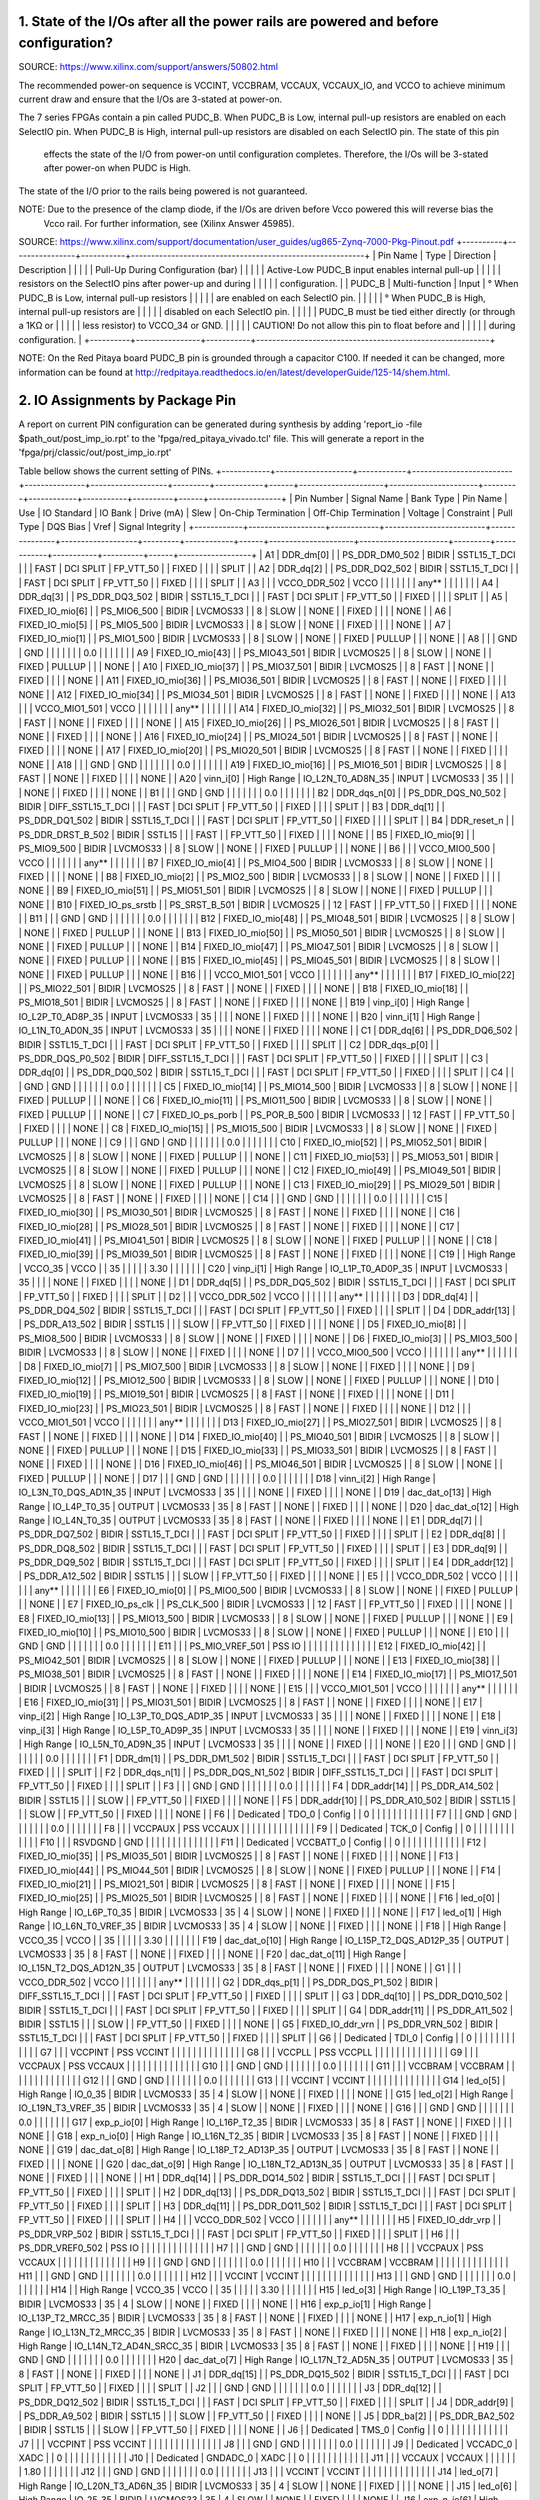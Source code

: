 ####################################################################################
1. State of the I/Os after all the power rails are powered and before configuration?
####################################################################################

SOURCE: https://www.xilinx.com/support/answers/50802.html

The recommended power-on sequence is VCCINT, VCCBRAM, VCCAUX, VCCAUX_IO, and VCCO to achieve minimum current draw and
ensure that the I/Os are 3-stated at power-on.

The 7 series FPGAs contain a pin called PUDC_B. When PUDC_B is Low, internal pull-up resistors are enabled on each
SelectIO pin. When PUDC_B is High, internal pull-up resistors are disabled on each SelectIO pin. The state of this pin
 effects the state of the I/O from power-on until configuration completes. Therefore, the I/Os will be 3-stated after
 power-on when PUDC is High.

The state of the I/O prior to the rails being powered is not guaranteed.

NOTE: Due to the presence of the clamp diode, if the I/Os are driven before Vcco powered this will reverse bias the
 Vcco rail. For further information, see (Xilinx Answer 45985).

SOURCE: https://www.xilinx.com/support/documentation/user_guides/ug865-Zynq-7000-Pkg-Pinout.pdf
+----------+----------------+-----------+----------------------------------------------------------+
| Pin Name | Type           | Direction | Description                                              |
|          |                |           | Pull-Up During Configuration (bar)                       |
|          |                |           | Active-Low PUDC_B input enables internal pull-up         |
|          |                |           | resistors on the SelectIO pins after power-up and during |
|          |                |           | configuration.                                           |
| PUDC_B   | Multi-function | Input     |   ° When PUDC_B is Low, internal pull-up resistors       |
|          |                |           |     are enabled on each SelectIO pin.                    |
|          |                |           |   ° When PUDC_B is High, internal pull-up resistors are  |
|          |                |           |     disabled on each SelectIO pin.                       |
|          |                |           | PUDC_B must be tied either directly (or through a 1KΩ or |
|          |                |           | less resistor) to VCCO_34 or GND.                        |
|          |                |           | CAUTION! Do not allow this pin to float before and       |
|          |                |           | during configuration.                                    |
+----------+----------------+-----------+----------------------------------------------------------+

NOTE: On the Red Pitaya board PUDC_B pin is grounded through a capacitor C100. If needed it can be changed, more 
information can be found at http://redpitaya.readthedocs.io/en/latest/developerGuide/125-14/shem.html.

################################
2. IO Assignments by Package Pin
################################

A report on current PIN configuration can be generated during synthesis by adding 
'report_io -file $path_out/post_imp_io.rpt' 
to the 
'fpga/red_pitaya_vivado.tcl'
file. This will generate a report in the
'fpga/prj/classic/out/post_imp_io.rpt'


Table bellow shows the current setting of PINs.
+------------+-------------------+------------+-------------------------+---------------+-------------------+---------+------------+------+---------------------+----------------------+---------+------------+-----------+----------+------+------------------+
| Pin Number | Signal Name       | Bank Type  | Pin Name                | Use           | IO Standard       | IO Bank | Drive (mA) | Slew | On-Chip Termination | Off-Chip Termination | Voltage | Constraint | Pull Type | DQS Bias | Vref | Signal Integrity |
+------------+-------------------+------------+-------------------------+---------------+-------------------+---------+------------+------+---------------------+----------------------+---------+------------+-----------+----------+------+------------------+
| A1         | DDR_dm[0]         |            | PS_DDR_DM0_502          | BIDIR         | SSTL15_T_DCI      |         |            | FAST |           DCI SPLIT |            FP_VTT_50 |         | FIXED      |           |          |      | SPLIT            |
| A2         | DDR_dq[2]         |            | PS_DDR_DQ2_502          | BIDIR         | SSTL15_T_DCI      |         |            | FAST |           DCI SPLIT |            FP_VTT_50 |         | FIXED      |           |          |      | SPLIT            |
| A3         |                   |            | VCCO_DDR_502            | VCCO          |                   |         |            |      |                     |                      |   any** |            |           |          |      |                  |
| A4         | DDR_dq[3]         |            | PS_DDR_DQ3_502          | BIDIR         | SSTL15_T_DCI      |         |            | FAST |           DCI SPLIT |            FP_VTT_50 |         | FIXED      |           |          |      | SPLIT            |
| A5         | FIXED_IO_mio[6]   |            | PS_MIO6_500             | BIDIR         | LVCMOS33          |         |          8 | SLOW |                     |                 NONE |         | FIXED      |           |          |      | NONE             |
| A6         | FIXED_IO_mio[5]   |            | PS_MIO5_500             | BIDIR         | LVCMOS33          |         |          8 | SLOW |                     |                 NONE |         | FIXED      |           |          |      | NONE             |
| A7         | FIXED_IO_mio[1]   |            | PS_MIO1_500             | BIDIR         | LVCMOS33          |         |          8 | SLOW |                     |                 NONE |         | FIXED      | PULLUP    |          |      | NONE             |
| A8         |                   |            | GND                     | GND           |                   |         |            |      |                     |                      |     0.0 |            |           |          |      |                  |
| A9         | FIXED_IO_mio[43]  |            | PS_MIO43_501            | BIDIR         | LVCMOS25          |         |          8 | SLOW |                     |                 NONE |         | FIXED      | PULLUP    |          |      | NONE             |
| A10        | FIXED_IO_mio[37]  |            | PS_MIO37_501            | BIDIR         | LVCMOS25          |         |          8 | FAST |                     |                 NONE |         | FIXED      |           |          |      | NONE             |
| A11        | FIXED_IO_mio[36]  |            | PS_MIO36_501            | BIDIR         | LVCMOS25          |         |          8 | FAST |                     |                 NONE |         | FIXED      |           |          |      | NONE             |
| A12        | FIXED_IO_mio[34]  |            | PS_MIO34_501            | BIDIR         | LVCMOS25          |         |          8 | FAST |                     |                 NONE |         | FIXED      |           |          |      | NONE             |
| A13        |                   |            | VCCO_MIO1_501           | VCCO          |                   |         |            |      |                     |                      |   any** |            |           |          |      |                  |
| A14        | FIXED_IO_mio[32]  |            | PS_MIO32_501            | BIDIR         | LVCMOS25          |         |          8 | FAST |                     |                 NONE |         | FIXED      |           |          |      | NONE             |
| A15        | FIXED_IO_mio[26]  |            | PS_MIO26_501            | BIDIR         | LVCMOS25          |         |          8 | FAST |                     |                 NONE |         | FIXED      |           |          |      | NONE             |
| A16        | FIXED_IO_mio[24]  |            | PS_MIO24_501            | BIDIR         | LVCMOS25          |         |          8 | FAST |                     |                 NONE |         | FIXED      |           |          |      | NONE             |
| A17        | FIXED_IO_mio[20]  |            | PS_MIO20_501            | BIDIR         | LVCMOS25          |         |          8 | FAST |                     |                 NONE |         | FIXED      |           |          |      | NONE             |
| A18        |                   |            | GND                     | GND           |                   |         |            |      |                     |                      |     0.0 |            |           |          |      |                  |
| A19        | FIXED_IO_mio[16]  |            | PS_MIO16_501            | BIDIR         | LVCMOS25          |         |          8 | FAST |                     |                 NONE |         | FIXED      |           |          |      | NONE             |
| A20        | vinn_i[0]         | High Range | IO_L2N_T0_AD8N_35       | INPUT         | LVCMOS33          |      35 |            |      |                     |                 NONE |         | FIXED      |           |          |      | NONE             |
| B1         |                   |            | GND                     | GND           |                   |         |            |      |                     |                      |     0.0 |            |           |          |      |                  |
| B2         | DDR_dqs_n[0]      |            | PS_DDR_DQS_N0_502       | BIDIR         | DIFF_SSTL15_T_DCI |         |            | FAST |           DCI SPLIT |            FP_VTT_50 |         | FIXED      |           |          |      | SPLIT            |
| B3         | DDR_dq[1]         |            | PS_DDR_DQ1_502          | BIDIR         | SSTL15_T_DCI      |         |            | FAST |           DCI SPLIT |            FP_VTT_50 |         | FIXED      |           |          |      | SPLIT            |
| B4         | DDR_reset_n       |            | PS_DDR_DRST_B_502       | BIDIR         | SSTL15            |         |            | FAST |                     |            FP_VTT_50 |         | FIXED      |           |          |      | NONE             |
| B5         | FIXED_IO_mio[9]   |            | PS_MIO9_500             | BIDIR         | LVCMOS33          |         |          8 | SLOW |                     |                 NONE |         | FIXED      | PULLUP    |          |      | NONE             |
| B6         |                   |            | VCCO_MIO0_500           | VCCO          |                   |         |            |      |                     |                      |   any** |            |           |          |      |                  |
| B7         | FIXED_IO_mio[4]   |            | PS_MIO4_500             | BIDIR         | LVCMOS33          |         |          8 | SLOW |                     |                 NONE |         | FIXED      |           |          |      | NONE             |
| B8         | FIXED_IO_mio[2]   |            | PS_MIO2_500             | BIDIR         | LVCMOS33          |         |          8 | SLOW |                     |                 NONE |         | FIXED      |           |          |      | NONE             |
| B9         | FIXED_IO_mio[51]  |            | PS_MIO51_501            | BIDIR         | LVCMOS25          |         |          8 | SLOW |                     |                 NONE |         | FIXED      | PULLUP    |          |      | NONE             |
| B10        | FIXED_IO_ps_srstb |            | PS_SRST_B_501           | BIDIR         | LVCMOS25          |         |         12 | FAST |                     |            FP_VTT_50 |         | FIXED      |           |          |      | NONE             |
| B11        |                   |            | GND                     | GND           |                   |         |            |      |                     |                      |     0.0 |            |           |          |      |                  |
| B12        | FIXED_IO_mio[48]  |            | PS_MIO48_501            | BIDIR         | LVCMOS25          |         |          8 | SLOW |                     |                 NONE |         | FIXED      | PULLUP    |          |      | NONE             |
| B13        | FIXED_IO_mio[50]  |            | PS_MIO50_501            | BIDIR         | LVCMOS25          |         |          8 | SLOW |                     |                 NONE |         | FIXED      | PULLUP    |          |      | NONE             |
| B14        | FIXED_IO_mio[47]  |            | PS_MIO47_501            | BIDIR         | LVCMOS25          |         |          8 | SLOW |                     |                 NONE |         | FIXED      | PULLUP    |          |      | NONE             |
| B15        | FIXED_IO_mio[45]  |            | PS_MIO45_501            | BIDIR         | LVCMOS25          |         |          8 | SLOW |                     |                 NONE |         | FIXED      | PULLUP    |          |      | NONE             |
| B16        |                   |            | VCCO_MIO1_501           | VCCO          |                   |         |            |      |                     |                      |   any** |            |           |          |      |                  |
| B17        | FIXED_IO_mio[22]  |            | PS_MIO22_501            | BIDIR         | LVCMOS25          |         |          8 | FAST |                     |                 NONE |         | FIXED      |           |          |      | NONE             |
| B18        | FIXED_IO_mio[18]  |            | PS_MIO18_501            | BIDIR         | LVCMOS25          |         |          8 | FAST |                     |                 NONE |         | FIXED      |           |          |      | NONE             |
| B19        | vinp_i[0]         | High Range | IO_L2P_T0_AD8P_35       | INPUT         | LVCMOS33          |      35 |            |      |                     |                 NONE |         | FIXED      |           |          |      | NONE             |
| B20        | vinn_i[1]         | High Range | IO_L1N_T0_AD0N_35       | INPUT         | LVCMOS33          |      35 |            |      |                     |                 NONE |         | FIXED      |           |          |      | NONE             |
| C1         | DDR_dq[6]         |            | PS_DDR_DQ6_502          | BIDIR         | SSTL15_T_DCI      |         |            | FAST |           DCI SPLIT |            FP_VTT_50 |         | FIXED      |           |          |      | SPLIT            |
| C2         | DDR_dqs_p[0]      |            | PS_DDR_DQS_P0_502       | BIDIR         | DIFF_SSTL15_T_DCI |         |            | FAST |           DCI SPLIT |            FP_VTT_50 |         | FIXED      |           |          |      | SPLIT            |
| C3         | DDR_dq[0]         |            | PS_DDR_DQ0_502          | BIDIR         | SSTL15_T_DCI      |         |            | FAST |           DCI SPLIT |            FP_VTT_50 |         | FIXED      |           |          |      | SPLIT            |
| C4         |                   |            | GND                     | GND           |                   |         |            |      |                     |                      |     0.0 |            |           |          |      |                  |
| C5         | FIXED_IO_mio[14]  |            | PS_MIO14_500            | BIDIR         | LVCMOS33          |         |          8 | SLOW |                     |                 NONE |         | FIXED      | PULLUP    |          |      | NONE             |
| C6         | FIXED_IO_mio[11]  |            | PS_MIO11_500            | BIDIR         | LVCMOS33          |         |          8 | SLOW |                     |                 NONE |         | FIXED      | PULLUP    |          |      | NONE             |
| C7         | FIXED_IO_ps_porb  |            | PS_POR_B_500            | BIDIR         | LVCMOS33          |         |         12 | FAST |                     |            FP_VTT_50 |         | FIXED      |           |          |      | NONE             |
| C8         | FIXED_IO_mio[15]  |            | PS_MIO15_500            | BIDIR         | LVCMOS33          |         |          8 | SLOW |                     |                 NONE |         | FIXED      | PULLUP    |          |      | NONE             |
| C9         |                   |            | GND                     | GND           |                   |         |            |      |                     |                      |     0.0 |            |           |          |      |                  |
| C10        | FIXED_IO_mio[52]  |            | PS_MIO52_501            | BIDIR         | LVCMOS25          |         |          8 | SLOW |                     |                 NONE |         | FIXED      | PULLUP    |          |      | NONE             |
| C11        | FIXED_IO_mio[53]  |            | PS_MIO53_501            | BIDIR         | LVCMOS25          |         |          8 | SLOW |                     |                 NONE |         | FIXED      | PULLUP    |          |      | NONE             |
| C12        | FIXED_IO_mio[49]  |            | PS_MIO49_501            | BIDIR         | LVCMOS25          |         |          8 | SLOW |                     |                 NONE |         | FIXED      | PULLUP    |          |      | NONE             |
| C13        | FIXED_IO_mio[29]  |            | PS_MIO29_501            | BIDIR         | LVCMOS25          |         |          8 | FAST |                     |                 NONE |         | FIXED      |           |          |      | NONE             |
| C14        |                   |            | GND                     | GND           |                   |         |            |      |                     |                      |     0.0 |            |           |          |      |                  |
| C15        | FIXED_IO_mio[30]  |            | PS_MIO30_501            | BIDIR         | LVCMOS25          |         |          8 | FAST |                     |                 NONE |         | FIXED      |           |          |      | NONE             |
| C16        | FIXED_IO_mio[28]  |            | PS_MIO28_501            | BIDIR         | LVCMOS25          |         |          8 | FAST |                     |                 NONE |         | FIXED      |           |          |      | NONE             |
| C17        | FIXED_IO_mio[41]  |            | PS_MIO41_501            | BIDIR         | LVCMOS25          |         |          8 | SLOW |                     |                 NONE |         | FIXED      | PULLUP    |          |      | NONE             |
| C18        | FIXED_IO_mio[39]  |            | PS_MIO39_501            | BIDIR         | LVCMOS25          |         |          8 | FAST |                     |                 NONE |         | FIXED      |           |          |      | NONE             |
| C19        |                   | High Range | VCCO_35                 | VCCO          |                   |      35 |            |      |                     |                      |    3.30 |            |           |          |      |                  |
| C20        | vinp_i[1]         | High Range | IO_L1P_T0_AD0P_35       | INPUT         | LVCMOS33          |      35 |            |      |                     |                 NONE |         | FIXED      |           |          |      | NONE             |
| D1         | DDR_dq[5]         |            | PS_DDR_DQ5_502          | BIDIR         | SSTL15_T_DCI      |         |            | FAST |           DCI SPLIT |            FP_VTT_50 |         | FIXED      |           |          |      | SPLIT            |
| D2         |                   |            | VCCO_DDR_502            | VCCO          |                   |         |            |      |                     |                      |   any** |            |           |          |      |                  |
| D3         | DDR_dq[4]         |            | PS_DDR_DQ4_502          | BIDIR         | SSTL15_T_DCI      |         |            | FAST |           DCI SPLIT |            FP_VTT_50 |         | FIXED      |           |          |      | SPLIT            |
| D4         | DDR_addr[13]      |            | PS_DDR_A13_502          | BIDIR         | SSTL15            |         |            | SLOW |                     |            FP_VTT_50 |         | FIXED      |           |          |      | NONE             |
| D5         | FIXED_IO_mio[8]   |            | PS_MIO8_500             | BIDIR         | LVCMOS33          |         |          8 | SLOW |                     |                 NONE |         | FIXED      |           |          |      | NONE             |
| D6         | FIXED_IO_mio[3]   |            | PS_MIO3_500             | BIDIR         | LVCMOS33          |         |          8 | SLOW |                     |                 NONE |         | FIXED      |           |          |      | NONE             |
| D7         |                   |            | VCCO_MIO0_500           | VCCO          |                   |         |            |      |                     |                      |   any** |            |           |          |      |                  |
| D8         | FIXED_IO_mio[7]   |            | PS_MIO7_500             | BIDIR         | LVCMOS33          |         |          8 | SLOW |                     |                 NONE |         | FIXED      |           |          |      | NONE             |
| D9         | FIXED_IO_mio[12]  |            | PS_MIO12_500            | BIDIR         | LVCMOS33          |         |          8 | SLOW |                     |                 NONE |         | FIXED      | PULLUP    |          |      | NONE             |
| D10        | FIXED_IO_mio[19]  |            | PS_MIO19_501            | BIDIR         | LVCMOS25          |         |          8 | FAST |                     |                 NONE |         | FIXED      |           |          |      | NONE             |
| D11        | FIXED_IO_mio[23]  |            | PS_MIO23_501            | BIDIR         | LVCMOS25          |         |          8 | FAST |                     |                 NONE |         | FIXED      |           |          |      | NONE             |
| D12        |                   |            | VCCO_MIO1_501           | VCCO          |                   |         |            |      |                     |                      |   any** |            |           |          |      |                  |
| D13        | FIXED_IO_mio[27]  |            | PS_MIO27_501            | BIDIR         | LVCMOS25          |         |          8 | FAST |                     |                 NONE |         | FIXED      |           |          |      | NONE             |
| D14        | FIXED_IO_mio[40]  |            | PS_MIO40_501            | BIDIR         | LVCMOS25          |         |          8 | SLOW |                     |                 NONE |         | FIXED      | PULLUP    |          |      | NONE             |
| D15        | FIXED_IO_mio[33]  |            | PS_MIO33_501            | BIDIR         | LVCMOS25          |         |          8 | FAST |                     |                 NONE |         | FIXED      |           |          |      | NONE             |
| D16        | FIXED_IO_mio[46]  |            | PS_MIO46_501            | BIDIR         | LVCMOS25          |         |          8 | SLOW |                     |                 NONE |         | FIXED      | PULLUP    |          |      | NONE             |
| D17        |                   |            | GND                     | GND           |                   |         |            |      |                     |                      |     0.0 |            |           |          |      |                  |
| D18        | vinn_i[2]         | High Range | IO_L3N_T0_DQS_AD1N_35   | INPUT         | LVCMOS33          |      35 |            |      |                     |                 NONE |         | FIXED      |           |          |      | NONE             |
| D19        | dac_dat_o[13]     | High Range | IO_L4P_T0_35            | OUTPUT        | LVCMOS33          |      35 |          8 | FAST |                     |                 NONE |         | FIXED      |           |          |      | NONE             |
| D20        | dac_dat_o[12]     | High Range | IO_L4N_T0_35            | OUTPUT        | LVCMOS33          |      35 |          8 | FAST |                     |                 NONE |         | FIXED      |           |          |      | NONE             |
| E1         | DDR_dq[7]         |            | PS_DDR_DQ7_502          | BIDIR         | SSTL15_T_DCI      |         |            | FAST |           DCI SPLIT |            FP_VTT_50 |         | FIXED      |           |          |      | SPLIT            |
| E2         | DDR_dq[8]         |            | PS_DDR_DQ8_502          | BIDIR         | SSTL15_T_DCI      |         |            | FAST |           DCI SPLIT |            FP_VTT_50 |         | FIXED      |           |          |      | SPLIT            |
| E3         | DDR_dq[9]         |            | PS_DDR_DQ9_502          | BIDIR         | SSTL15_T_DCI      |         |            | FAST |           DCI SPLIT |            FP_VTT_50 |         | FIXED      |           |          |      | SPLIT            |
| E4         | DDR_addr[12]      |            | PS_DDR_A12_502          | BIDIR         | SSTL15            |         |            | SLOW |                     |            FP_VTT_50 |         | FIXED      |           |          |      | NONE             |
| E5         |                   |            | VCCO_DDR_502            | VCCO          |                   |         |            |      |                     |                      |   any** |            |           |          |      |                  |
| E6         | FIXED_IO_mio[0]   |            | PS_MIO0_500             | BIDIR         | LVCMOS33          |         |          8 | SLOW |                     |                 NONE |         | FIXED      | PULLUP    |          |      | NONE             |
| E7         | FIXED_IO_ps_clk   |            | PS_CLK_500              | BIDIR         | LVCMOS33          |         |         12 | FAST |                     |            FP_VTT_50 |         | FIXED      |           |          |      | NONE             |
| E8         | FIXED_IO_mio[13]  |            | PS_MIO13_500            | BIDIR         | LVCMOS33          |         |          8 | SLOW |                     |                 NONE |         | FIXED      | PULLUP    |          |      | NONE             |
| E9         | FIXED_IO_mio[10]  |            | PS_MIO10_500            | BIDIR         | LVCMOS33          |         |          8 | SLOW |                     |                 NONE |         | FIXED      | PULLUP    |          |      | NONE             |
| E10        |                   |            | GND                     | GND           |                   |         |            |      |                     |                      |     0.0 |            |           |          |      |                  |
| E11        |                   |            | PS_MIO_VREF_501         | PSS IO        |                   |         |            |      |                     |                      |         |            |           |          |      |                  |
| E12        | FIXED_IO_mio[42]  |            | PS_MIO42_501            | BIDIR         | LVCMOS25          |         |          8 | SLOW |                     |                 NONE |         | FIXED      | PULLUP    |          |      | NONE             |
| E13        | FIXED_IO_mio[38]  |            | PS_MIO38_501            | BIDIR         | LVCMOS25          |         |          8 | FAST |                     |                 NONE |         | FIXED      |           |          |      | NONE             |
| E14        | FIXED_IO_mio[17]  |            | PS_MIO17_501            | BIDIR         | LVCMOS25          |         |          8 | FAST |                     |                 NONE |         | FIXED      |           |          |      | NONE             |
| E15        |                   |            | VCCO_MIO1_501           | VCCO          |                   |         |            |      |                     |                      |   any** |            |           |          |      |                  |
| E16        | FIXED_IO_mio[31]  |            | PS_MIO31_501            | BIDIR         | LVCMOS25          |         |          8 | FAST |                     |                 NONE |         | FIXED      |           |          |      | NONE             |
| E17        | vinp_i[2]         | High Range | IO_L3P_T0_DQS_AD1P_35   | INPUT         | LVCMOS33          |      35 |            |      |                     |                 NONE |         | FIXED      |           |          |      | NONE             |
| E18        | vinp_i[3]         | High Range | IO_L5P_T0_AD9P_35       | INPUT         | LVCMOS33          |      35 |            |      |                     |                 NONE |         | FIXED      |           |          |      | NONE             |
| E19        | vinn_i[3]         | High Range | IO_L5N_T0_AD9N_35       | INPUT         | LVCMOS33          |      35 |            |      |                     |                 NONE |         | FIXED      |           |          |      | NONE             |
| E20        |                   |            | GND                     | GND           |                   |         |            |      |                     |                      |     0.0 |            |           |          |      |                  |
| F1         | DDR_dm[1]         |            | PS_DDR_DM1_502          | BIDIR         | SSTL15_T_DCI      |         |            | FAST |           DCI SPLIT |            FP_VTT_50 |         | FIXED      |           |          |      | SPLIT            |
| F2         | DDR_dqs_n[1]      |            | PS_DDR_DQS_N1_502       | BIDIR         | DIFF_SSTL15_T_DCI |         |            | FAST |           DCI SPLIT |            FP_VTT_50 |         | FIXED      |           |          |      | SPLIT            |
| F3         |                   |            | GND                     | GND           |                   |         |            |      |                     |                      |     0.0 |            |           |          |      |                  |
| F4         | DDR_addr[14]      |            | PS_DDR_A14_502          | BIDIR         | SSTL15            |         |            | SLOW |                     |            FP_VTT_50 |         | FIXED      |           |          |      | NONE             |
| F5         | DDR_addr[10]      |            | PS_DDR_A10_502          | BIDIR         | SSTL15            |         |            | SLOW |                     |            FP_VTT_50 |         | FIXED      |           |          |      | NONE             |
| F6         |                   | Dedicated  | TDO_0                   | Config        |                   |       0 |            |      |                     |                      |         |            |           |          |      |                  |
| F7         |                   |            | GND                     | GND           |                   |         |            |      |                     |                      |     0.0 |            |           |          |      |                  |
| F8         |                   |            | VCCPAUX                 | PSS VCCAUX    |                   |         |            |      |                     |                      |         |            |           |          |      |                  |
| F9         |                   | Dedicated  | TCK_0                   | Config        |                   |       0 |            |      |                     |                      |         |            |           |          |      |                  |
| F10        |                   |            | RSVDGND                 | GND           |                   |         |            |      |                     |                      |         |            |           |          |      |                  |
| F11        |                   | Dedicated  | VCCBATT_0               | Config        |                   |       0 |            |      |                     |                      |         |            |           |          |      |                  |
| F12        | FIXED_IO_mio[35]  |            | PS_MIO35_501            | BIDIR         | LVCMOS25          |         |          8 | FAST |                     |                 NONE |         | FIXED      |           |          |      | NONE             |
| F13        | FIXED_IO_mio[44]  |            | PS_MIO44_501            | BIDIR         | LVCMOS25          |         |          8 | SLOW |                     |                 NONE |         | FIXED      | PULLUP    |          |      | NONE             |
| F14        | FIXED_IO_mio[21]  |            | PS_MIO21_501            | BIDIR         | LVCMOS25          |         |          8 | FAST |                     |                 NONE |         | FIXED      |           |          |      | NONE             |
| F15        | FIXED_IO_mio[25]  |            | PS_MIO25_501            | BIDIR         | LVCMOS25          |         |          8 | FAST |                     |                 NONE |         | FIXED      |           |          |      | NONE             |
| F16        | led_o[0]          | High Range | IO_L6P_T0_35            | BIDIR         | LVCMOS33          |      35 |          4 | SLOW |                     |                 NONE |         | FIXED      |           |          |      | NONE             |
| F17        | led_o[1]          | High Range | IO_L6N_T0_VREF_35       | BIDIR         | LVCMOS33          |      35 |          4 | SLOW |                     |                 NONE |         | FIXED      |           |          |      | NONE             |
| F18        |                   | High Range | VCCO_35                 | VCCO          |                   |      35 |            |      |                     |                      |    3.30 |            |           |          |      |                  |
| F19        | dac_dat_o[10]     | High Range | IO_L15P_T2_DQS_AD12P_35 | OUTPUT        | LVCMOS33          |      35 |          8 | FAST |                     |                 NONE |         | FIXED      |           |          |      | NONE             |
| F20        | dac_dat_o[11]     | High Range | IO_L15N_T2_DQS_AD12N_35 | OUTPUT        | LVCMOS33          |      35 |          8 | FAST |                     |                 NONE |         | FIXED      |           |          |      | NONE             |
| G1         |                   |            | VCCO_DDR_502            | VCCO          |                   |         |            |      |                     |                      |   any** |            |           |          |      |                  |
| G2         | DDR_dqs_p[1]      |            | PS_DDR_DQS_P1_502       | BIDIR         | DIFF_SSTL15_T_DCI |         |            | FAST |           DCI SPLIT |            FP_VTT_50 |         | FIXED      |           |          |      | SPLIT            |
| G3         | DDR_dq[10]        |            | PS_DDR_DQ10_502         | BIDIR         | SSTL15_T_DCI      |         |            | FAST |           DCI SPLIT |            FP_VTT_50 |         | FIXED      |           |          |      | SPLIT            |
| G4         | DDR_addr[11]      |            | PS_DDR_A11_502          | BIDIR         | SSTL15            |         |            | SLOW |                     |            FP_VTT_50 |         | FIXED      |           |          |      | NONE             |
| G5         | FIXED_IO_ddr_vrn  |            | PS_DDR_VRN_502          | BIDIR         | SSTL15_T_DCI      |         |            | FAST |           DCI SPLIT |            FP_VTT_50 |         | FIXED      |           |          |      | SPLIT            |
| G6         |                   | Dedicated  | TDI_0                   | Config        |                   |       0 |            |      |                     |                      |         |            |           |          |      |                  |
| G7         |                   |            | VCCPINT                 | PSS VCCINT    |                   |         |            |      |                     |                      |         |            |           |          |      |                  |
| G8         |                   |            | VCCPLL                  | PSS VCCPLL    |                   |         |            |      |                     |                      |         |            |           |          |      |                  |
| G9         |                   |            | VCCPAUX                 | PSS VCCAUX    |                   |         |            |      |                     |                      |         |            |           |          |      |                  |
| G10        |                   |            | GND                     | GND           |                   |         |            |      |                     |                      |     0.0 |            |           |          |      |                  |
| G11        |                   |            | VCCBRAM                 | VCCBRAM       |                   |         |            |      |                     |                      |         |            |           |          |      |                  |
| G12        |                   |            | GND                     | GND           |                   |         |            |      |                     |                      |     0.0 |            |           |          |      |                  |
| G13        |                   |            | VCCINT                  | VCCINT        |                   |         |            |      |                     |                      |         |            |           |          |      |                  |
| G14        | led_o[5]          | High Range | IO_0_35                 | BIDIR         | LVCMOS33          |      35 |          4 | SLOW |                     |                 NONE |         | FIXED      |           |          |      | NONE             |
| G15        | led_o[2]          | High Range | IO_L19N_T3_VREF_35      | BIDIR         | LVCMOS33          |      35 |          4 | SLOW |                     |                 NONE |         | FIXED      |           |          |      | NONE             |
| G16        |                   |            | GND                     | GND           |                   |         |            |      |                     |                      |     0.0 |            |           |          |      |                  |
| G17        | exp_p_io[0]       | High Range | IO_L16P_T2_35           | BIDIR         | LVCMOS33          |      35 |          8 | FAST |                     |                 NONE |         | FIXED      |           |          |      | NONE             |
| G18        | exp_n_io[0]       | High Range | IO_L16N_T2_35           | BIDIR         | LVCMOS33          |      35 |          8 | FAST |                     |                 NONE |         | FIXED      |           |          |      | NONE             |
| G19        | dac_dat_o[8]      | High Range | IO_L18P_T2_AD13P_35     | OUTPUT        | LVCMOS33          |      35 |          8 | FAST |                     |                 NONE |         | FIXED      |           |          |      | NONE             |
| G20        | dac_dat_o[9]      | High Range | IO_L18N_T2_AD13N_35     | OUTPUT        | LVCMOS33          |      35 |          8 | FAST |                     |                 NONE |         | FIXED      |           |          |      | NONE             |
| H1         | DDR_dq[14]        |            | PS_DDR_DQ14_502         | BIDIR         | SSTL15_T_DCI      |         |            | FAST |           DCI SPLIT |            FP_VTT_50 |         | FIXED      |           |          |      | SPLIT            |
| H2         | DDR_dq[13]        |            | PS_DDR_DQ13_502         | BIDIR         | SSTL15_T_DCI      |         |            | FAST |           DCI SPLIT |            FP_VTT_50 |         | FIXED      |           |          |      | SPLIT            |
| H3         | DDR_dq[11]        |            | PS_DDR_DQ11_502         | BIDIR         | SSTL15_T_DCI      |         |            | FAST |           DCI SPLIT |            FP_VTT_50 |         | FIXED      |           |          |      | SPLIT            |
| H4         |                   |            | VCCO_DDR_502            | VCCO          |                   |         |            |      |                     |                      |   any** |            |           |          |      |                  |
| H5         | FIXED_IO_ddr_vrp  |            | PS_DDR_VRP_502          | BIDIR         | SSTL15_T_DCI      |         |            | FAST |           DCI SPLIT |            FP_VTT_50 |         | FIXED      |           |          |      | SPLIT            |
| H6         |                   |            | PS_DDR_VREF0_502        | PSS IO        |                   |         |            |      |                     |                      |         |            |           |          |      |                  |
| H7         |                   |            | GND                     | GND           |                   |         |            |      |                     |                      |     0.0 |            |           |          |      |                  |
| H8         |                   |            | VCCPAUX                 | PSS VCCAUX    |                   |         |            |      |                     |                      |         |            |           |          |      |                  |
| H9         |                   |            | GND                     | GND           |                   |         |            |      |                     |                      |     0.0 |            |           |          |      |                  |
| H10        |                   |            | VCCBRAM                 | VCCBRAM       |                   |         |            |      |                     |                      |         |            |           |          |      |                  |
| H11        |                   |            | GND                     | GND           |                   |         |            |      |                     |                      |     0.0 |            |           |          |      |                  |
| H12        |                   |            | VCCINT                  | VCCINT        |                   |         |            |      |                     |                      |         |            |           |          |      |                  |
| H13        |                   |            | GND                     | GND           |                   |         |            |      |                     |                      |     0.0 |            |           |          |      |                  |
| H14        |                   | High Range | VCCO_35                 | VCCO          |                   |      35 |            |      |                     |                      |    3.30 |            |           |          |      |                  |
| H15        | led_o[3]          | High Range | IO_L19P_T3_35           | BIDIR         | LVCMOS33          |      35 |          4 | SLOW |                     |                 NONE |         | FIXED      |           |          |      | NONE             |
| H16        | exp_p_io[1]       | High Range | IO_L13P_T2_MRCC_35      | BIDIR         | LVCMOS33          |      35 |          8 | FAST |                     |                 NONE |         | FIXED      |           |          |      | NONE             |
| H17        | exp_n_io[1]       | High Range | IO_L13N_T2_MRCC_35      | BIDIR         | LVCMOS33          |      35 |          8 | FAST |                     |                 NONE |         | FIXED      |           |          |      | NONE             |
| H18        | exp_n_io[2]       | High Range | IO_L14N_T2_AD4N_SRCC_35 | BIDIR         | LVCMOS33          |      35 |          8 | FAST |                     |                 NONE |         | FIXED      |           |          |      | NONE             |
| H19        |                   |            | GND                     | GND           |                   |         |            |      |                     |                      |     0.0 |            |           |          |      |                  |
| H20        | dac_dat_o[7]      | High Range | IO_L17N_T2_AD5N_35      | OUTPUT        | LVCMOS33          |      35 |          8 | FAST |                     |                 NONE |         | FIXED      |           |          |      | NONE             |
| J1         | DDR_dq[15]        |            | PS_DDR_DQ15_502         | BIDIR         | SSTL15_T_DCI      |         |            | FAST |           DCI SPLIT |            FP_VTT_50 |         | FIXED      |           |          |      | SPLIT            |
| J2         |                   |            | GND                     | GND           |                   |         |            |      |                     |                      |     0.0 |            |           |          |      |                  |
| J3         | DDR_dq[12]        |            | PS_DDR_DQ12_502         | BIDIR         | SSTL15_T_DCI      |         |            | FAST |           DCI SPLIT |            FP_VTT_50 |         | FIXED      |           |          |      | SPLIT            |
| J4         | DDR_addr[9]       |            | PS_DDR_A9_502           | BIDIR         | SSTL15            |         |            | SLOW |                     |            FP_VTT_50 |         | FIXED      |           |          |      | NONE             |
| J5         | DDR_ba[2]         |            | PS_DDR_BA2_502          | BIDIR         | SSTL15            |         |            | SLOW |                     |            FP_VTT_50 |         | FIXED      |           |          |      | NONE             |
| J6         |                   | Dedicated  | TMS_0                   | Config        |                   |       0 |            |      |                     |                      |         |            |           |          |      |                  |
| J7         |                   |            | VCCPINT                 | PSS VCCINT    |                   |         |            |      |                     |                      |         |            |           |          |      |                  |
| J8         |                   |            | GND                     | GND           |                   |         |            |      |                     |                      |     0.0 |            |           |          |      |                  |
| J9         |                   | Dedicated  | VCCADC_0                | XADC          |                   |       0 |            |      |                     |                      |         |            |           |          |      |                  |
| J10        |                   | Dedicated  | GNDADC_0                | XADC          |                   |       0 |            |      |                     |                      |         |            |           |          |      |                  |
| J11        |                   |            | VCCAUX                  | VCCAUX        |                   |         |            |      |                     |                      |    1.80 |            |           |          |      |                  |
| J12        |                   |            | GND                     | GND           |                   |         |            |      |                     |                      |     0.0 |            |           |          |      |                  |
| J13        |                   |            | VCCINT                  | VCCINT        |                   |         |            |      |                     |                      |         |            |           |          |      |                  |
| J14        | led_o[7]          | High Range | IO_L20N_T3_AD6N_35      | BIDIR         | LVCMOS33          |      35 |          4 | SLOW |                     |                 NONE |         | FIXED      |           |          |      | NONE             |
| J15        | led_o[6]          | High Range | IO_25_35                | BIDIR         | LVCMOS33          |      35 |          4 | SLOW |                     |                 NONE |         | FIXED      |           |          |      | NONE             |
| J16        | exp_n_io[6]       | High Range | IO_L24N_T3_AD15N_35     | BIDIR         | LVCMOS33          |      35 |          8 | FAST |                     |                 NONE |         | FIXED      |           |          |      | NONE             |
| J17        |                   | High Range | VCCO_35                 | VCCO          |                   |      35 |            |      |                     |                      |    3.30 |            |           |          |      |                  |
| J18        | exp_p_io[2]       | High Range | IO_L14P_T2_AD4P_SRCC_35 | BIDIR         | LVCMOS33          |      35 |          8 | FAST |                     |                 NONE |         | FIXED      |           |          |      | NONE             |
| J19        | dac_dat_o[5]      | High Range | IO_L10N_T1_AD11N_35     | OUTPUT        | LVCMOS33          |      35 |          8 | FAST |                     |                 NONE |         | FIXED      |           |          |      | NONE             |
| J20        | dac_dat_o[6]      | High Range | IO_L17P_T2_AD5P_35      | OUTPUT        | LVCMOS33          |      35 |          8 | FAST |                     |                 NONE |         | FIXED      |           |          |      | NONE             |
| K1         | DDR_addr[8]       |            | PS_DDR_A8_502           | BIDIR         | SSTL15            |         |            | SLOW |                     |            FP_VTT_50 |         | FIXED      |           |          |      | NONE             |
| K2         | DDR_addr[1]       |            | PS_DDR_A1_502           | BIDIR         | SSTL15            |         |            | SLOW |                     |            FP_VTT_50 |         | FIXED      |           |          |      | NONE             |
| K3         | DDR_addr[3]       |            | PS_DDR_A3_502           | BIDIR         | SSTL15            |         |            | SLOW |                     |            FP_VTT_50 |         | FIXED      |           |          |      | NONE             |
| K4         | DDR_addr[7]       |            | PS_DDR_A7_502           | BIDIR         | SSTL15            |         |            | SLOW |                     |            FP_VTT_50 |         | FIXED      |           |          |      | NONE             |
| K5         |                   |            | GND                     | GND           |                   |         |            |      |                     |                      |     0.0 |            |           |          |      |                  |
| K6         |                   | Dedicated  | VCCO_0                  | VCCO          |                   |       0 |            |      |                     |                      |   any** |            |           |          |      |                  |
| K7         |                   |            | GND                     | GND           |                   |         |            |      |                     |                      |     0.0 |            |           |          |      |                  |
| K8         |                   |            | VCCPAUX                 | PSS VCCAUX    |                   |         |            |      |                     |                      |         |            |           |          |      |                  |
| K9         | vinp_i[4]         | Dedicated  | VP_0                    | INPUT         | LVCMOS33          |       0 |            |      |                     |                 NONE |         | FIXED      |           |          |      | NONE             |
| K10        |                   | Dedicated  | VREFN_0                 | XADC          |                   |       0 |            |      |                     |                      |         |            |           |          |      |                  |
| K11        |                   |            | GND                     | GND           |                   |         |            |      |                     |                      |     0.0 |            |           |          |      |                  |
| K12        |                   |            | VCCINT                  | VCCINT        |                   |         |            |      |                     |                      |         |            |           |          |      |                  |
| K13        |                   |            | GND                     | GND           |                   |         |            |      |                     |                      |     0.0 |            |           |          |      |                  |
| K14        | led_o[4]          | High Range | IO_L20P_T3_AD6P_35      | BIDIR         | LVCMOS33          |      35 |          4 | SLOW |                     |                 NONE |         | FIXED      |           |          |      | NONE             |
| K15        |                   |            | GND                     | GND           |                   |         |            |      |                     |                      |     0.0 |            |           |          |      |                  |
| K16        | exp_p_io[6]       | High Range | IO_L24P_T3_AD15P_35     | BIDIR         | LVCMOS33          |      35 |          8 | FAST |                     |                 NONE |         | FIXED      |           |          |      | NONE             |
| K17        | exp_p_io[3]       | High Range | IO_L12P_T1_MRCC_35      | BIDIR         | LVCMOS33          |      35 |          8 | FAST |                     |                 NONE |         | FIXED      |           |          |      | NONE             |
| K18        | exp_n_io[3]       | High Range | IO_L12N_T1_MRCC_35      | BIDIR         | LVCMOS33          |      35 |          8 | FAST |                     |                 NONE |         | FIXED      |           |          |      | NONE             |
| K19        | dac_dat_o[4]      | High Range | IO_L10P_T1_AD11P_35     | OUTPUT        | LVCMOS33          |      35 |          8 | FAST |                     |                 NONE |         | FIXED      |           |          |      | NONE             |
| K20        |                   | High Range | VCCO_35                 | VCCO          |                   |      35 |            |      |                     |                      |    3.30 |            |           |          |      |                  |
| L1         | DDR_addr[5]       |            | PS_DDR_A5_502           | BIDIR         | SSTL15            |         |            | SLOW |                     |            FP_VTT_50 |         | FIXED      |           |          |      | NONE             |
| L2         | DDR_ck_p          |            | PS_DDR_CKP_502          | BIDIR         | DIFF_SSTL15       |         |            | FAST |                     |            FP_VTT_50 |         | FIXED      |           |          |      | NONE             |
| L3         |                   |            | VCCO_DDR_502            | VCCO          |                   |         |            |      |                     |                      |   any** |            |           |          |      |                  |
| L4         | DDR_addr[6]       |            | PS_DDR_A6_502           | BIDIR         | SSTL15            |         |            | SLOW |                     |            FP_VTT_50 |         | FIXED      |           |          |      | NONE             |
| L5         | DDR_ba[0]         |            | PS_DDR_BA0_502          | BIDIR         | SSTL15            |         |            | SLOW |                     |            FP_VTT_50 |         | FIXED      |           |          |      | NONE             |
| L6         |                   | Dedicated  | PROGRAM_B_0             | Config        |                   |       0 |            |      |                     |                      |         |            |           |          |      |                  |
| L7         |                   |            | VCCPINT                 | PSS VCCINT    |                   |         |            |      |                     |                      |         |            |           |          |      |                  |
| L8         |                   |            | GND                     | GND           |                   |         |            |      |                     |                      |     0.0 |            |           |          |      |                  |
| L9         |                   | Dedicated  | VREFP_0                 | XADC          |                   |       0 |            |      |                     |                      |         |            |           |          |      |                  |
| L10        | vinn_i[4]         | Dedicated  | VN_0                    | INPUT         | LVCMOS33          |       0 |            |      |                     |                 NONE |         | FIXED      |           |          |      | NONE             |
| L11        |                   |            | VCCAUX                  | VCCAUX        |                   |         |            |      |                     |                      |    1.80 |            |           |          |      |                  |
| L12        |                   |            | GND                     | GND           |                   |         |            |      |                     |                      |     0.0 |            |           |          |      |                  |
| L13        |                   |            | VCCINT                  | VCCINT        |                   |         |            |      |                     |                      |         |            |           |          |      |                  |
| L14        | exp_p_io[4]       | High Range | IO_L22P_T3_AD7P_35      | BIDIR         | LVCMOS33          |      35 |          8 | FAST |                     |                 NONE |         | FIXED      |           |          |      | NONE             |
| L15        | exp_n_io[4]       | High Range | IO_L22N_T3_AD7N_35      | BIDIR         | LVCMOS33          |      35 |          8 | FAST |                     |                 NONE |         | FIXED      |           |          |      | NONE             |
| L16        | exp_p_io[5]       | High Range | IO_L11P_T1_SRCC_35      | BIDIR         | LVCMOS33          |      35 |          8 | FAST |                     |                 NONE |         | FIXED      |           |          |      | NONE             |
| L17        | exp_n_io[5]       | High Range | IO_L11N_T1_SRCC_35      | BIDIR         | LVCMOS33          |      35 |          8 | FAST |                     |                 NONE |         | FIXED      |           |          |      | NONE             |
| L18        |                   |            | GND                     | GND           |                   |         |            |      |                     |                      |     0.0 |            |           |          |      |                  |
| L19        | dac_dat_o[2]      | High Range | IO_L9P_T1_DQS_AD3P_35   | OUTPUT        | LVCMOS33          |      35 |          8 | FAST |                     |                 NONE |         | FIXED      |           |          |      | NONE             |
| L20        | dac_dat_o[3]      | High Range | IO_L9N_T1_DQS_AD3N_35   | OUTPUT        | LVCMOS33          |      35 |          8 | FAST |                     |                 NONE |         | FIXED      |           |          |      | NONE             |
| M1         |                   |            | GND                     | GND           |                   |         |            |      |                     |                      |     0.0 |            |           |          |      |                  |
| M2         | DDR_ck_n          |            | PS_DDR_CKN_502          | BIDIR         | DIFF_SSTL15       |         |            | FAST |                     |            FP_VTT_50 |         | FIXED      |           |          |      | NONE             |
| M3         | DDR_addr[2]       |            | PS_DDR_A2_502           | BIDIR         | SSTL15            |         |            | SLOW |                     |            FP_VTT_50 |         | FIXED      |           |          |      | NONE             |
| M4         | DDR_addr[4]       |            | PS_DDR_A4_502           | BIDIR         | SSTL15            |         |            | SLOW |                     |            FP_VTT_50 |         | FIXED      |           |          |      | NONE             |
| M5         | DDR_we_n          |            | PS_DDR_WE_B_502         | BIDIR         | SSTL15            |         |            | SLOW |                     |            FP_VTT_50 |         | FIXED      |           |          |      | NONE             |
| M6         |                   | Dedicated  | CFGBVS_0                | Config        |                   |       0 |            |      |                     |                      |         |            |           |          |      |                  |
| M7         |                   |            | GND                     | GND           |                   |         |            |      |                     |                      |     0.0 |            |           |          |      |                  |
| M8         |                   |            | VCCPAUX                 | PSS VCCAUX    |                   |         |            |      |                     |                      |         |            |           |          |      |                  |
| M9         |                   | Dedicated  | DXP_0                   | Temp Sensor   |                   |       0 |            |      |                     |                      |         |            |           |          |      |                  |
| M10        |                   | Dedicated  | DXN_0                   | Temp Sensor   |                   |       0 |            |      |                     |                      |         |            |           |          |      |                  |
| M11        |                   |            | GND                     | GND           |                   |         |            |      |                     |                      |     0.0 |            |           |          |      |                  |
| M12        |                   |            | VCCINT                  | VCCINT        |                   |         |            |      |                     |                      |         |            |           |          |      |                  |
| M13        |                   |            | GND                     | GND           |                   |         |            |      |                     |                      |     0.0 |            |           |          |      |                  |
| M14        | exp_p_io[7]       | High Range | IO_L23P_T3_35           | BIDIR         | LVCMOS33          |      35 |          8 | FAST |                     |                 NONE |         | FIXED      |           |          |      | NONE             |
| M15        | exp_n_io[7]       | High Range | IO_L23N_T3_35           | BIDIR         | LVCMOS33          |      35 |          8 | FAST |                     |                 NONE |         | FIXED      |           |          |      | NONE             |
| M16        |                   | High Range | VCCO_35                 | VCCO          |                   |      35 |            |      |                     |                      |    3.30 |            |           |          |      |                  |
| M17        | dac_wrt_o         | High Range | IO_L8P_T1_AD10P_35      | OUTPUT        | LVCMOS33          |      35 |          8 | FAST |                     |                 NONE |         | FIXED      |           |          |      | NONE             |
| M18        | dac_clk_o         | High Range | IO_L8N_T1_AD10N_35      | OUTPUT        | LVCMOS33          |      35 |          8 | FAST |                     |                 NONE |         | FIXED      |           |          |      | NONE             |
| M19        | dac_dat_o[0]      | High Range | IO_L7P_T1_AD2P_35       | OUTPUT        | LVCMOS33          |      35 |          8 | FAST |                     |                 NONE |         | FIXED      |           |          |      | NONE             |
| M20        | dac_dat_o[1]      | High Range | IO_L7N_T1_AD2N_35       | OUTPUT        | LVCMOS33          |      35 |          8 | FAST |                     |                 NONE |         | FIXED      |           |          |      | NONE             |
| N1         | DDR_cs_n          |            | PS_DDR_CS_B_502         | BIDIR         | SSTL15            |         |            | SLOW |                     |            FP_VTT_50 |         | FIXED      |           |          |      | NONE             |
| N2         | DDR_addr[0]       |            | PS_DDR_A0_502           | BIDIR         | SSTL15            |         |            | SLOW |                     |            FP_VTT_50 |         | FIXED      |           |          |      | NONE             |
| N3         | DDR_cke           |            | PS_DDR_CKE_502          | BIDIR         | SSTL15            |         |            | SLOW |                     |            FP_VTT_50 |         | FIXED      |           |          |      | NONE             |
| N4         |                   |            | GND                     | GND           |                   |         |            |      |                     |                      |     0.0 |            |           |          |      |                  |
| N5         | DDR_odt           |            | PS_DDR_ODT_502          | BIDIR         | SSTL15            |         |            | SLOW |                     |            FP_VTT_50 |         | FIXED      |           |          |      | NONE             |
| N6         |                   |            | RSVDVCC3                | Reserved      |                   |         |            |      |                     |                      |         |            |           |          |      |                  |
| N7         |                   |            | VCCPINT                 | PSS VCCINT    |                   |         |            |      |                     |                      |         |            |           |          |      |                  |
| N8         |                   |            | GND                     | GND           |                   |         |            |      |                     |                      |     0.0 |            |           |          |      |                  |
| N9         |                   |            | VCCAUX                  | VCCAUX        |                   |         |            |      |                     |                      |    1.80 |            |           |          |      |                  |
| N10        |                   |            | GND                     | GND           |                   |         |            |      |                     |                      |     0.0 |            |           |          |      |                  |
| N11        |                   |            | VCCAUX                  | VCCAUX        |                   |         |            |      |                     |                      |    1.80 |            |           |          |      |                  |
| N12        |                   |            | GND                     | GND           |                   |         |            |      |                     |                      |     0.0 |            |           |          |      |                  |
| N13        |                   |            | VCCINT                  | VCCINT        |                   |         |            |      |                     |                      |         |            |           |          |      |                  |
| N14        |                   |            | GND                     | GND           |                   |         |            |      |                     |                      |     0.0 |            |           |          |      |                  |
| N15        | dac_rst_o         | High Range | IO_L21P_T3_DQS_AD14P_35 | OUTPUT        | LVCMOS33          |      35 |          8 | FAST |                     |                 NONE |         | FIXED      |           |          |      | NONE             |
| N16        | dac_sel_o         | High Range | IO_L21N_T3_DQS_AD14N_35 | OUTPUT        | LVCMOS33          |      35 |          8 | FAST |                     |                 NONE |         | FIXED      |           |          |      | NONE             |
| N17        | adc_dat_i[1][5]   | High Range | IO_L23P_T3_34           | INPUT         | LVCMOS18          |      34 |            |      |                     |                 NONE |         | FIXED      |           |          |      | NONE             |
| N18        | daisy_p_i[1]      | High Range | IO_L13P_T2_MRCC_34      | INPUT         | LVCMOS18          |      34 |            |      |                     |                 NONE |         | FIXED      |           |          |      | NONE             |
| N19        |                   | High Range | VCCO_34                 | VCCO          |                   |      34 |            |      |                     |                      |    1.80 |            |           |          |      |                  |
| N20        | adc_clk_o[0]      | High Range | IO_L14P_T2_SRCC_34      | OUTPUT        | LVCMOS18          |      34 |          8 | FAST |                     |                 NONE |         | FIXED      |           |          |      | NONE             |
| P1         | DDR_dq[16]        |            | PS_DDR_DQ16_502         | BIDIR         | SSTL15_T_DCI      |         |            | FAST |           DCI SPLIT |            FP_VTT_50 |         | FIXED      | PULLUP    |          |      | SPLIT            |
| P2         |                   |            | VCCO_DDR_502            | VCCO          |                   |         |            |      |                     |                      |   any** |            |           |          |      |                  |
| P3         | DDR_dq[17]        |            | PS_DDR_DQ17_502         | BIDIR         | SSTL15_T_DCI      |         |            | FAST |           DCI SPLIT |            FP_VTT_50 |         | FIXED      | PULLUP    |          |      | SPLIT            |
| P4         | DDR_ras_n         |            | PS_DDR_RAS_B_502        | BIDIR         | SSTL15            |         |            | SLOW |                     |            FP_VTT_50 |         | FIXED      |           |          |      | NONE             |
| P5         | DDR_cas_n         |            | PS_DDR_CAS_B_502        | BIDIR         | SSTL15            |         |            | SLOW |                     |            FP_VTT_50 |         | FIXED      |           |          |      | NONE             |
| P6         |                   |            | PS_DDR_VREF1_502        | PSS IO        |                   |         |            |      |                     |                      |         |            |           |          |      |                  |
| P7         |                   |            | GND                     | GND           |                   |         |            |      |                     |                      |     0.0 |            |           |          |      |                  |
| P8         |                   |            | VCCPINT                 | PSS VCCINT    |                   |         |            |      |                     |                      |         |            |           |          |      |                  |
| P9         |                   |            | GND                     | GND           |                   |         |            |      |                     |                      |     0.0 |            |           |          |      |                  |
| P10        |                   |            | VCCAUX                  | VCCAUX        |                   |         |            |      |                     |                      |    1.80 |            |           |          |      |                  |
| P11        |                   |            | GND                     | GND           |                   |         |            |      |                     |                      |     0.0 |            |           |          |      |                  |
| P12        |                   |            | VCCINT                  | VCCINT        |                   |         |            |      |                     |                      |         |            |           |          |      |                  |
| P13        |                   |            | GND                     | GND           |                   |         |            |      |                     |                      |     0.0 |            |           |          |      |                  |
| P14        | daisy_p_i[0]      | High Range | IO_L6P_T0_34            | INPUT         | LVCMOS18          |      34 |            |      |                     |                 NONE |         | FIXED      |           |          |      | NONE             |
| P15        | dac_pwm_o[2]      | High Range | IO_L24P_T3_34           | OUTPUT        | LVCMOS18          |      34 |         12 | FAST |                     |            FP_VTT_50 |         | FIXED      |           |          |      | NONE             |
| P16        | adc_dat_i[1][3]   | High Range | IO_L24N_T3_34           | INPUT         | LVCMOS18          |      34 |            |      |                     |                 NONE |         | FIXED      |           |          |      | NONE             |
| P17        |                   |            | GND                     | GND           |                   |         |            |      |                     |                      |     0.0 |            |           |          |      |                  |
| P18        | adc_dat_i[1][4]   | High Range | IO_L23N_T3_34           | INPUT         | LVCMOS18          |      34 |            |      |                     |                 NONE |         | FIXED      |           |          |      | NONE             |
| P19        | daisy_n_i[1]      | High Range | IO_L13N_T2_MRCC_34      | INPUT         | LVCMOS18          |      34 |            |      |                     |                 NONE |         | FIXED      |           |          |      | NONE             |
| P20        | adc_clk_o[1]      | High Range | IO_L14N_T2_SRCC_34      | OUTPUT        | LVCMOS18          |      34 |          8 | FAST |                     |                 NONE |         | FIXED      |           |          |      | NONE             |
| R1         | DDR_dq[19]        |            | PS_DDR_DQ19_502         | BIDIR         | SSTL15_T_DCI      |         |            | FAST |           DCI SPLIT |            FP_VTT_50 |         | FIXED      | PULLUP    |          |      | SPLIT            |
| R2         | DDR_dqs_p[2]      |            | PS_DDR_DQS_P2_502       | BIDIR         | DIFF_SSTL15_T_DCI |         |            | FAST |           DCI SPLIT |            FP_VTT_50 |         | FIXED      | PULLUP    |          |      | SPLIT            |
| R3         | DDR_dq[18]        |            | PS_DDR_DQ18_502         | BIDIR         | SSTL15_T_DCI      |         |            | FAST |           DCI SPLIT |            FP_VTT_50 |         | FIXED      | PULLUP    |          |      | SPLIT            |
| R4         | DDR_ba[1]         |            | PS_DDR_BA1_502          | BIDIR         | SSTL15            |         |            | SLOW |                     |            FP_VTT_50 |         | FIXED      |           |          |      | NONE             |
| R5         |                   |            | VCCO_DDR_502            | VCCO          |                   |         |            |      |                     |                      |   any** |            |           |          |      |                  |
| R6         |                   |            | RSVDVCC2                | Reserved      |                   |         |            |      |                     |                      |         |            |           |          |      |                  |
| R7         |                   |            | VCCPINT                 | PSS VCCINT    |                   |         |            |      |                     |                      |         |            |           |          |      |                  |
| R8         |                   |            | GND                     | GND           |                   |         |            |      |                     |                      |     0.0 |            |           |          |      |                  |
| R9         |                   |            | VCCAUX                  | VCCAUX        |                   |         |            |      |                     |                      |    1.80 |            |           |          |      |                  |
| R10        |                   | Dedicated  | INIT_B_0                | Config        |                   |       0 |            |      |                     |                      |         |            |           |          |      |                  |
| R11        |                   | Dedicated  | DONE_0                  | Config        |                   |       0 |            |      |                     |                      |         |            |           |          |      |                  |
| R12        |                   |            | GND                     | GND           |                   |         |            |      |                     |                      |     0.0 |            |           |          |      |                  |
| R13        |                   |            | VCCINT                  | VCCINT        |                   |         |            |      |                     |                      |         |            |           |          |      |                  |
| R14        | daisy_n_i[0]      | High Range | IO_L6N_T0_VREF_34       | INPUT         | LVCMOS18          |      34 |            |      |                     |                 NONE |         | FIXED      |           |          |      | NONE             |
| R15        |                   | High Range | VCCO_34                 | VCCO          |                   |      34 |            |      |                     |                      |    1.80 |            |           |          |      |                  |
| R16        | adc_dat_i[1][1]   | High Range | IO_L19P_T3_34           | INPUT         | LVCMOS18          |      34 |            |      |                     |                 NONE |         | FIXED      |           |          |      | NONE             |
| R17        |                   | High Range | IO_L19N_T3_VREF_34      | User IO       |                   |      34 |            |      |                     |                      |         |            |           |          |      |                  |
| R18        | adc_dat_i[1][2]   | High Range | IO_L20N_T3_34           | INPUT         | LVCMOS18          |      34 |            |      |                     |                 NONE |         | FIXED      |           |          |      | NONE             |
| R19        | adc_dat_i[1][6]   | High Range | IO_0_34                 | INPUT         | LVCMOS18          |      34 |            |      |                     |                 NONE |         | FIXED      |           |          |      | NONE             |
| R20        |                   |            | GND                     | GND           |                   |         |            |      |                     |                      |     0.0 |            |           |          |      |                  |
| T1         | DDR_dm[2]         |            | PS_DDR_DM2_502          | BIDIR         | SSTL15_T_DCI      |         |            | FAST |           DCI SPLIT |            FP_VTT_50 |         | FIXED      | PULLUP    |          |      | SPLIT            |
| T2         | DDR_dqs_n[2]      |            | PS_DDR_DQS_N2_502       | BIDIR         | DIFF_SSTL15_T_DCI |         |            | FAST |           DCI SPLIT |            FP_VTT_50 |         | FIXED      | PULLUP    |          |      | SPLIT            |
| T3         |                   |            | GND                     | GND           |                   |         |            |      |                     |                      |     0.0 |            |           |          |      |                  |
| T4         | DDR_dq[20]        |            | PS_DDR_DQ20_502         | BIDIR         | SSTL15_T_DCI      |         |            | FAST |           DCI SPLIT |            FP_VTT_50 |         | FIXED      | PULLUP    |          |      | SPLIT            |
| T5         |                   |            | NC                      | Not Connected |                   |         |            |      |                     |                      |         |            |           |          |      |                  |
| T6         |                   |            | RSVDVCC1                | Reserved      |                   |         |            |      |                     |                      |         |            |           |          |      |                  |
| T7         |                   |            | GND                     | GND           |                   |         |            |      |                     |                      |     0.0 |            |           |          |      |                  |
| T8         |                   | Dedicated  | VCCO_13                 | VCCO          |                   |      13 |            |      |                     |                      |   any** |            |           |          |      |                  |
| T9         |                   |            | NC                      | Not Connected |                   |         |            |      |                     |                      |         |            |           |          |      |                  |
| T10        | dac_pwm_o[0]      | High Range | IO_L1N_T0_34            | OUTPUT        | LVCMOS18          |      34 |         12 | FAST |                     |            FP_VTT_50 |         | FIXED      |           |          |      | NONE             |
| T11        | dac_pwm_o[1]      | High Range | IO_L1P_T0_34            | OUTPUT        | LVCMOS18          |      34 |         12 | FAST |                     |            FP_VTT_50 |         | FIXED      |           |          |      | NONE             |
| T12        | daisy_p_o[0]      | High Range | IO_L2P_T0_34            | TRISTATE      | LVCMOS18          |      34 |         12 | SLOW |                     |            FP_VTT_50 |         | FIXED      |           |          |      | NONE             |
| T13        |                   |            | GND                     | GND           |                   |         |            |      |                     |                      |     0.0 |            |           |          |      |                  |
| T14        | adc_dat_i[0][11]  | High Range | IO_L5P_T0_34            | INPUT         | LVCMOS18          |      34 |            |      |                     |                 NONE |         | FIXED      |           |          |      | NONE             |
| T15        | adc_dat_i[0][12]  | High Range | IO_L5N_T0_34            | INPUT         | LVCMOS18          |      34 |            |      |                     |                 NONE |         | FIXED      |           |          |      | NONE             |
| T16        | adc_dat_i[0][14]  | High Range | IO_L9P_T1_DQS_34        | INPUT         | LVCMOS18          |      34 |            |      |                     |                 NONE |         | FIXED      |           |          |      | NONE             |
| T17        | adc_dat_i[1][0]   | High Range | IO_L20P_T3_34           | INPUT         | LVCMOS18          |      34 |            |      |                     |                 NONE |         | FIXED      |           |          |      | NONE             |
| T18        |                   | High Range | VCCO_34                 | VCCO          |                   |      34 |            |      |                     |                      |    1.80 |            |           |          |      |                  |
| T19        | adc_dat_i[1][8]   | High Range | IO_25_34                | INPUT         | LVCMOS18          |      34 |            |      |                     |                 NONE |         | FIXED      |           |          |      | NONE             |
| T20        | adc_dat_i[1][7]   | High Range | IO_L15P_T2_DQS_34       | INPUT         | LVCMOS18          |      34 |            |      |                     |                 NONE |         | FIXED      |           |          |      | NONE             |
| U1         |                   |            | VCCO_DDR_502            | VCCO          |                   |         |            |      |                     |                      |   any** |            |           |          |      |                  |
| U2         | DDR_dq[22]        |            | PS_DDR_DQ22_502         | BIDIR         | SSTL15_T_DCI      |         |            | FAST |           DCI SPLIT |            FP_VTT_50 |         | FIXED      | PULLUP    |          |      | SPLIT            |
| U3         | DDR_dq[23]        |            | PS_DDR_DQ23_502         | BIDIR         | SSTL15_T_DCI      |         |            | FAST |           DCI SPLIT |            FP_VTT_50 |         | FIXED      | PULLUP    |          |      | SPLIT            |
| U4         | DDR_dq[21]        |            | PS_DDR_DQ21_502         | BIDIR         | SSTL15_T_DCI      |         |            | FAST |           DCI SPLIT |            FP_VTT_50 |         | FIXED      | PULLUP    |          |      | SPLIT            |
| U5         |                   |            | NC                      | Not Connected |                   |         |            |      |                     |                      |         |            |           |          |      |                  |
| U6         |                   |            | GND                     | GND           |                   |         |            |      |                     |                      |     0.0 |            |           |          |      |                  |
| U7         |                   |            | NC                      | Not Connected |                   |         |            |      |                     |                      |         |            |           |          |      |                  |
| U8         |                   |            | NC                      | Not Connected |                   |         |            |      |                     |                      |         |            |           |          |      |                  |
| U9         |                   |            | NC                      | Not Connected |                   |         |            |      |                     |                      |         |            |           |          |      |                  |
| U10        |                   |            | NC                      | Not Connected |                   |         |            |      |                     |                      |         |            |           |          |      |                  |
| U11        |                   | Dedicated  | VCCO_13                 | VCCO          |                   |      13 |            |      |                     |                      |   any** |            |           |          |      |                  |
| U12        | daisy_n_o[0]      | High Range | IO_L2N_T0_34            | TRISTATE      | LVCMOS18          |      34 |         12 | SLOW |                     |            FP_VTT_50 |         | FIXED      |           |          |      | NONE             |
| U13        | dac_pwm_o[3]      | High Range | IO_L3P_T0_DQS_PUDC_B_34 | OUTPUT        | LVCMOS18          |      34 |         12 | FAST |                     |            FP_VTT_50 |         | FIXED      |           |          |      | NONE             |
| U14        | daisy_p_o[1]      | High Range | IO_L11P_T1_SRCC_34      | OUTPUT        | LVCMOS18          |      34 |         12 | SLOW |                     |            FP_VTT_50 |         | FIXED      |           |          |      | NONE             |
| U15        | daisy_n_o[1]      | High Range | IO_L11N_T1_SRCC_34      | OUTPUT        | LVCMOS18          |      34 |         12 | SLOW |                     |            FP_VTT_50 |         | FIXED      |           |          |      | NONE             |
| U16        |                   |            | GND                     | GND           |                   |         |            |      |                     |                      |     0.0 |            |           |          |      |                  |
| U17        | adc_dat_i[0][1]   | High Range | IO_L9N_T1_DQS_34        | INPUT         | LVCMOS18          |      34 |            |      |                     |                 NONE |         | FIXED      |           |          |      | NONE             |
| U18        | adc_clk_i[1]      | High Range | IO_L12P_T1_MRCC_34      | INPUT         | DIFF_HSTL_I_18    |      34 |            |      |                     |                 NONE |         | FIXED      |           |          |      | NONE             |
| U19        | adc_clk_i[0]      | High Range | IO_L12N_T1_MRCC_34      | INPUT         | DIFF_HSTL_I_18    |      34 |            |      |                     |                 NONE |         | FIXED      |           |          |      | NONE             |
| U20        | adc_dat_i[1][9]   | High Range | IO_L15N_T2_DQS_34       | INPUT         | LVCMOS18          |      34 |            |      |                     |                 NONE |         | FIXED      |           |          |      | NONE             |
| V1         | DDR_dq[24]        |            | PS_DDR_DQ24_502         | BIDIR         | SSTL15_T_DCI      |         |            | FAST |           DCI SPLIT |            FP_VTT_50 |         | FIXED      | PULLUP    |          |      | SPLIT            |
| V2         | DDR_dq[30]        |            | PS_DDR_DQ30_502         | BIDIR         | SSTL15_T_DCI      |         |            | FAST |           DCI SPLIT |            FP_VTT_50 |         | FIXED      | PULLUP    |          |      | SPLIT            |
| V3         | DDR_dq[31]        |            | PS_DDR_DQ31_502         | BIDIR         | SSTL15_T_DCI      |         |            | FAST |           DCI SPLIT |            FP_VTT_50 |         | FIXED      | PULLUP    |          |      | SPLIT            |
| V4         |                   |            | VCCO_DDR_502            | VCCO          |                   |         |            |      |                     |                      |   any** |            |           |          |      |                  |
| V5         |                   |            | NC                      | Not Connected |                   |         |            |      |                     |                      |         |            |           |          |      |                  |
| V6         |                   |            | NC                      | Not Connected |                   |         |            |      |                     |                      |         |            |           |          |      |                  |
| V7         |                   |            | NC                      | Not Connected |                   |         |            |      |                     |                      |         |            |           |          |      |                  |
| V8         |                   |            | NC                      | Not Connected |                   |         |            |      |                     |                      |         |            |           |          |      |                  |
| V9         |                   |            | GND                     | GND           |                   |         |            |      |                     |                      |     0.0 |            |           |          |      |                  |
| V10        |                   |            | NC                      | Not Connected |                   |         |            |      |                     |                      |         |            |           |          |      |                  |
| V11        |                   |            | NC                      | Not Connected |                   |         |            |      |                     |                      |         |            |           |          |      |                  |
| V12        | adc_dat_i[0][9]   | High Range | IO_L4P_T0_34            | INPUT         | LVCMOS18          |      34 |            |      |                     |                 NONE |         | FIXED      |           |          |      | NONE             |
| V13        | adc_dat_i[0][10]  | High Range | IO_L3N_T0_DQS_34        | INPUT         | LVCMOS18          |      34 |            |      |                     |                 NONE |         | FIXED      |           |          |      | NONE             |
| V14        |                   | High Range | VCCO_34                 | VCCO          |                   |      34 |            |      |                     |                      |    1.80 |            |           |          |      |                  |
| V15        | adc_dat_i[0][13]  | High Range | IO_L10P_T1_34           | INPUT         | LVCMOS18          |      34 |            |      |                     |                 NONE |         | FIXED      |           |          |      | NONE             |
| V16        | adc_dat_i[0][15]  | High Range | IO_L18P_T2_34           | INPUT         | LVCMOS18          |      34 |            |      |                     |                 NONE |         | FIXED      |           |          |      | NONE             |
| V17        | adc_dat_i[0][0]   | High Range | IO_L21P_T3_DQS_34       | INPUT         | LVCMOS18          |      34 |            |      |                     |                 NONE |         | FIXED      |           |          |      | NONE             |
| V18        | adc_cdcs_o        | High Range | IO_L21N_T3_DQS_34       | OUTPUT        | LVCMOS18          |      34 |          8 | FAST |                     |                 NONE |         | FIXED      |           |          |      | NONE             |
| V19        |                   |            | GND                     | GND           |                   |         |            |      |                     |                      |     0.0 |            |           |          |      |                  |
| V20        | adc_dat_i[1][10]  | High Range | IO_L16P_T2_34           | INPUT         | LVCMOS18          |      34 |            |      |                     |                 NONE |         | FIXED      |           |          |      | NONE             |
| W1         | DDR_dq[26]        |            | PS_DDR_DQ26_502         | BIDIR         | SSTL15_T_DCI      |         |            | FAST |           DCI SPLIT |            FP_VTT_50 |         | FIXED      | PULLUP    |          |      | SPLIT            |
| W2         |                   |            | GND                     | GND           |                   |         |            |      |                     |                      |     0.0 |            |           |          |      |                  |
| W3         | DDR_dq[29]        |            | PS_DDR_DQ29_502         | BIDIR         | SSTL15_T_DCI      |         |            | FAST |           DCI SPLIT |            FP_VTT_50 |         | FIXED      | PULLUP    |          |      | SPLIT            |
| W4         | DDR_dqs_n[3]      |            | PS_DDR_DQS_N3_502       | BIDIR         | DIFF_SSTL15_T_DCI |         |            | FAST |           DCI SPLIT |            FP_VTT_50 |         | FIXED      | PULLUP    |          |      | SPLIT            |
| W5         | DDR_dqs_p[3]      |            | PS_DDR_DQS_P3_502       | BIDIR         | DIFF_SSTL15_T_DCI |         |            | FAST |           DCI SPLIT |            FP_VTT_50 |         | FIXED      | PULLUP    |          |      | SPLIT            |
| W6         |                   |            | NC                      | Not Connected |                   |         |            |      |                     |                      |         |            |           |          |      |                  |
| W7         |                   | Dedicated  | VCCO_13                 | VCCO          |                   |      13 |            |      |                     |                      |   any** |            |           |          |      |                  |
| W8         |                   |            | NC                      | Not Connected |                   |         |            |      |                     |                      |         |            |           |          |      |                  |
| W9         |                   |            | NC                      | Not Connected |                   |         |            |      |                     |                      |         |            |           |          |      |                  |
| W10        |                   |            | NC                      | Not Connected |                   |         |            |      |                     |                      |         |            |           |          |      |                  |
| W11        |                   |            | NC                      | Not Connected |                   |         |            |      |                     |                      |         |            |           |          |      |                  |
| W12        |                   |            | GND                     | GND           |                   |         |            |      |                     |                      |     0.0 |            |           |          |      |                  |
| W13        | adc_dat_i[0][8]   | High Range | IO_L4N_T0_34            | INPUT         | LVCMOS18          |      34 |            |      |                     |                 NONE |         | FIXED      |           |          |      | NONE             |
| W14        | adc_dat_i[0][6]   | High Range | IO_L8P_T1_34            | INPUT         | LVCMOS18          |      34 |            |      |                     |                 NONE |         | FIXED      |           |          |      | NONE             |
| W15        | adc_dat_i[0][5]   | High Range | IO_L10N_T1_34           | INPUT         | LVCMOS18          |      34 |            |      |                     |                 NONE |         | FIXED      |           |          |      | NONE             |
| W16        | adc_dat_i[0][3]   | High Range | IO_L18N_T2_34           | INPUT         | LVCMOS18          |      34 |            |      |                     |                 NONE |         | FIXED      |           |          |      | NONE             |
| W17        |                   | High Range | VCCO_34                 | VCCO          |                   |      34 |            |      |                     |                      |    1.80 |            |           |          |      |                  |
| W18        | adc_dat_i[1][14]  | High Range | IO_L22P_T3_34           | INPUT         | LVCMOS18          |      34 |            |      |                     |                 NONE |         | FIXED      |           |          |      | NONE             |
| W19        | adc_dat_i[1][12]  | High Range | IO_L22N_T3_34           | INPUT         | LVCMOS18          |      34 |            |      |                     |                 NONE |         | FIXED      |           |          |      | NONE             |
| W20        | adc_dat_i[1][11]  | High Range | IO_L16N_T2_34           | INPUT         | LVCMOS18          |      34 |            |      |                     |                 NONE |         | FIXED      |           |          |      | NONE             |
| Y1         | DDR_dm[3]         |            | PS_DDR_DM3_502          | BIDIR         | SSTL15_T_DCI      |         |            | FAST |           DCI SPLIT |            FP_VTT_50 |         | FIXED      | PULLUP    |          |      | SPLIT            |
| Y2         | DDR_dq[28]        |            | PS_DDR_DQ28_502         | BIDIR         | SSTL15_T_DCI      |         |            | FAST |           DCI SPLIT |            FP_VTT_50 |         | FIXED      | PULLUP    |          |      | SPLIT            |
| Y3         | DDR_dq[25]        |            | PS_DDR_DQ25_502         | BIDIR         | SSTL15_T_DCI      |         |            | FAST |           DCI SPLIT |            FP_VTT_50 |         | FIXED      | PULLUP    |          |      | SPLIT            |
| Y4         | DDR_dq[27]        |            | PS_DDR_DQ27_502         | BIDIR         | SSTL15_T_DCI      |         |            | FAST |           DCI SPLIT |            FP_VTT_50 |         | FIXED      | PULLUP    |          |      | SPLIT            |
| Y5         |                   |            | GND                     | GND           |                   |         |            |      |                     |                      |     0.0 |            |           |          |      |                  |
| Y6         |                   |            | NC                      | Not Connected |                   |         |            |      |                     |                      |         |            |           |          |      |                  |
| Y7         |                   |            | NC                      | Not Connected |                   |         |            |      |                     |                      |         |            |           |          |      |                  |
| Y8         |                   |            | NC                      | Not Connected |                   |         |            |      |                     |                      |         |            |           |          |      |                  |
| Y9         |                   |            | NC                      | Not Connected |                   |         |            |      |                     |                      |         |            |           |          |      |                  |
| Y10        |                   | Dedicated  | VCCO_13                 | VCCO          |                   |      13 |            |      |                     |                      |   any** |            |           |          |      |                  |
| Y11        |                   |            | NC                      | Not Connected |                   |         |            |      |                     |                      |         |            |           |          |      |                  |
| Y12        |                   |            | NC                      | Not Connected |                   |         |            |      |                     |                      |         |            |           |          |      |                  |
| Y13        |                   |            | NC                      | Not Connected |                   |         |            |      |                     |                      |         |            |           |          |      |                  |
| Y14        | adc_dat_i[0][7]   | High Range | IO_L8N_T1_34            | INPUT         | LVCMOS18          |      34 |            |      |                     |                 NONE |         | FIXED      |           |          |      | NONE             |
| Y15        |                   |            | GND                     | GND           |                   |         |            |      |                     |                      |     0.0 |            |           |          |      |                  |
| Y16        | adc_dat_i[0][4]   | High Range | IO_L7P_T1_34            | INPUT         | LVCMOS18          |      34 |            |      |                     |                 NONE |         | FIXED      |           |          |      | NONE             |
| Y17        | adc_dat_i[0][2]   | High Range | IO_L7N_T1_34            | INPUT         | LVCMOS18          |      34 |            |      |                     |                 NONE |         | FIXED      |           |          |      | NONE             |
| Y18        | adc_dat_i[1][15]  | High Range | IO_L17P_T2_34           | INPUT         | LVCMOS18          |      34 |            |      |                     |                 NONE |         | FIXED      |           |          |      | NONE             |
| Y19        | adc_dat_i[1][13]  | High Range | IO_L17N_T2_34           | INPUT         | LVCMOS18          |      34 |            |      |                     |                 NONE |         | FIXED      |           |          |      | NONE             |
| Y20        |                   | High Range | VCCO_34                 | VCCO          |                   |      34 |            |      |                     |                      |    1.80 |            |           |          |      |                  |
+------------+-------------------+------------+-------------------------+---------------+-------------------+---------+------------+------+---------------------+----------------------+---------+------------+-----------+----------+------+------------------+
* Default value
** Special VCCO requirements may apply. Please consult the device family datasheet for specific guideline on VCCO requirements.


#########################
modifying PIN constraints
#########################

To modify PIN constraints eddit the 
'./fpga/sdc/red_pitaya.xdc'
file.

For more details please see the following link:
https://www.xilinx.com/support/documentation-navigation/design-hubs/dh0004-vivado-applying-design-constraints-hub.html
